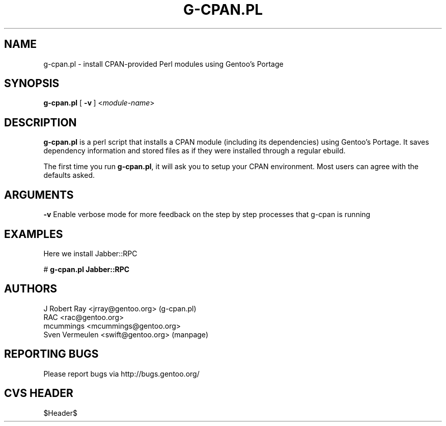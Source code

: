 .TH "G-CPAN.PL" "1" "Feb 2004" "Portage 2.0.51" "Portage"
.SH NAME
g-cpan.pl \- install CPAN-provided Perl modules using Gentoo's Portage
.SH SYNOPSIS
\fBg-cpan.pl\fR [\ \fB\-v\fR\ ] <\fImodule-name\fR>
.SH "DESCRIPTION"
.B g-cpan.pl
is a perl script that installs a CPAN module (including its
dependencies) using Gentoo's Portage.  It saves dependency information and 
stored files as if they were installed through a regular ebuild.

The first time you run \fBg-cpan.pl\fR, it will ask you to setup your CPAN
environment.  Most users can agree with the defaults asked.
.SH "ARGUMENTS"
.B -v
Enable verbose mode for more feedback on the step by step processes that
g-cpan is running
.SH "EXAMPLES"
Here we install Jabber::RPC

# \fBg-cpan.pl Jabber::RPC\fR
.SH "AUTHORS"
J Robert Ray <jrray@gentoo.org> (g-cpan.pl)
.br
RAC <rac@gentoo.org> 
.br
mcummings <mcummings@gentoo.org>
.br
Sven Vermeulen <swift@gentoo.org> (manpage)
.SH "REPORTING BUGS"
Please report bugs via http://bugs.gentoo.org/
.SH "CVS HEADER"
$Header$
